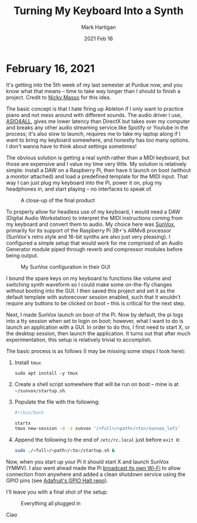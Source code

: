 #+title: Turning My Keyboard Into a Synth
#+author: Mark Hartigan
#+email: mark.hartigan@protonmail.com
#+date: 2021 Feb 16
#+creator: <a href="https://www.gnu.org/software/emacs/">Emacs</a> 27.1 (<a href="https://orgmode.org">Org</a> mode 9.3)
#+options: toc:nil num:nil
#+options: html-link-use-abs-url:nil html-postamble:t
#+options: html-preamble:t html-scripts:t html-style:nil
#+options: html5-fancy:nil tex:t
#+html_doctype: xhtml-strict
#+html_container: div
#+description:
#+keywords:
#+html_link_home: ../index.html
#+html_link_up: ../index.html
#+html_mathjax:
#+html_head: <link rel="preconnect" href="https://fonts.gstatic.com">
#+html_head: <link href="https://fonts.googleapis.com/css2?family=Ubuntu+Mono&display=swap" rel="stylesheet">
#+html_head: <link rel="stylesheet" type="text/css" href="../css/stylesheet.css" />
#+html_head: <link rel="icon" type="image/png" href="../ref/favicon.png" />
#+html_head: <script data-goatcounter="https://mchartigan.goatcounter.com/count" async src="//gc.zgo.at/count.js"></script>
#+subtitle:
#+infojs_opt:
#+latex_header:

* February 16, 2021

It's getting into the 5th week of my last semester at Purdue now, and you know what that means -- time to take way longer than I should to finish a project. Credit to [[https://starmaid.github.io/][Nicky Masso]] for this idea.

The basic concept is that I hate firing up Ableton if I only want to practice piano and not mess around with different sounds. The audio driver I use, [[https://www.asio4all.org/][ASIO4ALL]], gives me lower latency than DirectX but takes over my computer and breaks any other audio streaming service like Spotify or Youtube in the process; it's also slow to launch, requires me to take my laptop along if I want to bring my keyboard somewhere, and honestly has /too/ many options. I don't wanna have to think about settings sometimes!

The obvious solution is getting a real synth rather than a MIDI keyboard, but those are expensive and I value my time very little. My solution is relatively simple: install a DAW on a Raspberry Pi, then have it launch on boot (without a monitor attached) and load a predefined template for the MIDI input. That way I can just plug my keyboard into the Pi, power it on, plug my headphones in, and start playing -- no interfaces to speak of. 

#+caption: A close-up of the final product
[[./../ref/sunvox_orthographic.jpg]]

To properly allow for headless use of my keyboard, I would need a DAW (Digital Audio Workstation) to interpret the MIDI instructions coming from my keyboard and convert them to audio. My choice here was [[https://www.warmplace.ru/soft/sunvox/][SunVox]], primarily for its support of the Raspberry Pi 3B+'s ARMv8 processor (SunVox's retro style and 16-bit synths are also just very pleasing). I configured a simple setup that would work for me comprised of an Audio Generator module piped through reverb and compressor modules before being output.

#+caption: My SunVox configuration in their GUI
[[./../ref/sunvox_gui.png]]

I bound the spare keys on my keyboard to functions like volume and switching synth waveform so I could make some on-the-fly changes without booting into the GUI. I then saved this project and set it as the default template with autorecover session enabled, such that it wouldn't require any buttons to be clicked on boot -- this is critical for the next step.

Next, I made SunVox launch on boot of the Pi. Now by default, the pi logs into a tty session when set to login on boot; however, what I want to do is launch an application with a GUI. In order to do this, I first need to start X, or the desktop session, then launch the application. It turns out that after much experimentation, this setup is relatively trivial to accomplish.

The basic process is as follows (I may be missing some steps I took here):

1. Install =tmux=

   #+begin_src shell
   sudo apt install -y tmux
   #+end_src

2. Create a shell script somewhere that will be run on boot -- mine is at =~/sunvox/startup.sh=.

3. Populate the file with the following:
   #+begin_src sh
   #!/bin/bash

   startx
   tmux new-session -d -s sunvox '/<full>/<path>/<to>/sunvox_lofi'
   #+end_src

4. Append the following to the end of =/etc/rc.local= just before =exit 0=:

   #+begin_src sh
   sudo ./<full>/<path>/<to>/startup.sh &
   #+end_src

Now, when you start up your Pi it should start X and launch SunVox (YMMV). I also went ahead made the Pi [[https://www.raspberrypi.org/documentation/configuration/wireless/access-point-routed.md][broadcast its own Wi-Fi]] to allow connection from anywhere and added a clean shutdown service using the GPIO pins (see [[https://github.com/adafruit/Adafruit-GPIO-Halt][Adafruit's GPIO Halt repo]]).

I'll leave you with a final shot of the setup:

#+caption: Everything all plugged in
[[./../ref/sunvox_setup.jpg]]

Ciao
